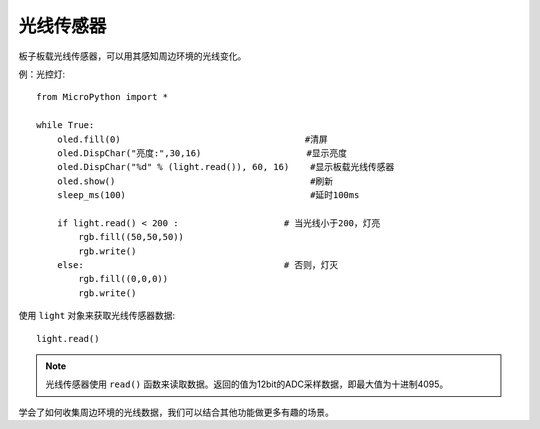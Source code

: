 光线传感器
=============

板子板载光线传感器，可以用其感知周边环境的光线变化。

例：光控灯::

    from MicroPython import *

    while True:
        oled.fill(0)                                   #清屏
        oled.DispChar("亮度:",30,16)                    #显示亮度
        oled.DispChar("%d" % (light.read()), 60, 16)    #显示板载光线传感器
        oled.show()                                     #刷新
        sleep_ms(100)                                   #延时100ms

        if light.read() < 200 :                    # 当光线小于200，灯亮
            rgb.fill((50,50,50))
            rgb.write()
        else:                                      # 否则，灯灭
            rgb.fill((0,0,0))
            rgb.write()


使用 ``light`` 对象来获取光线传感器数据::

    light.read()


.. Note::

    光线传感器使用 ``read()`` 函数来读取数据。返回的值为12bit的ADC采样数据，即最大值为十进制4095。


学会了如何收集周边环境的光线数据，我们可以结合其他功能做更多有趣的场景。

